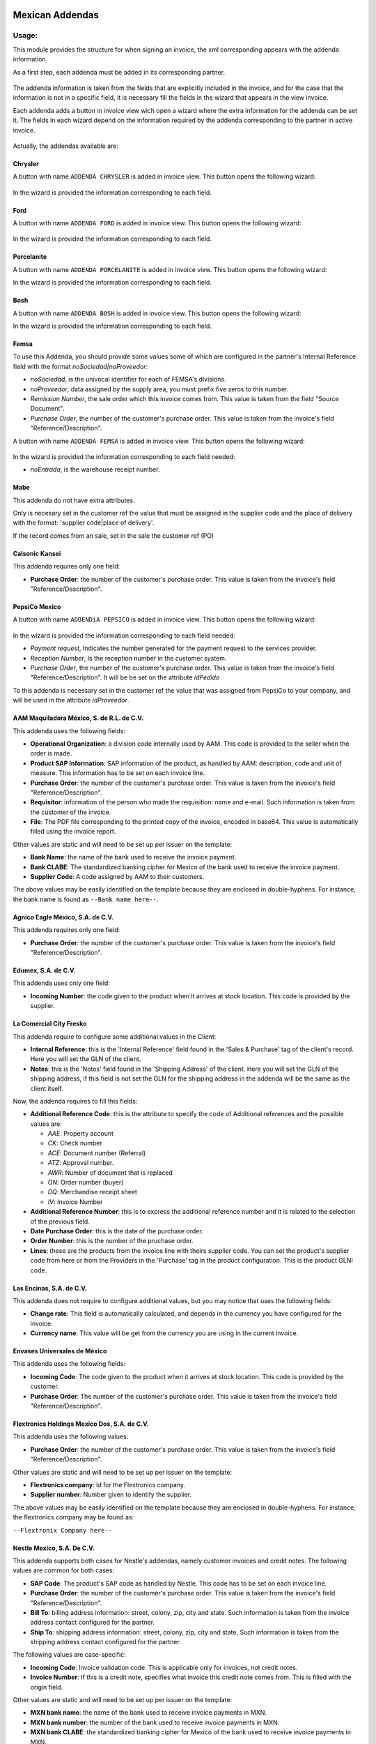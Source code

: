.. image:: https://img.shields.io/badge/licence-LGPL--3-blue.svg
    :alt: License: LGPL-3

================
Mexican Addendas
================

Usage:
======

This module provides the structure for when signing an invoice, the xml corresponding appears with the addenda information.

As a first step, each addenda must be added in its corresponding partner.

     .. figure:: ../l10n_mx_edi_addendas/static/src/img/partner_addenda.png
        :width: 600pt

The addenda information is taken from the fields that are explicitly included in the invoice, and for the case that the
information is not in a specific field, it is necessary fill the fields in the wizard that appears in the view invoice.

Each addenda adds a button in invoice view wich open a wizard where the extra information
for the addenda can be set it. The fields in each wizard depend on the information required
by the addenda corresponding to the partner in active invoice.

     .. figure:: ../l10n_mx_edi_addendas/static/src/img/wizard_button.png
        :width: 600pt

Actually, the addendas available are:

Chrysler
--------

A button with name ``ADDENDA CHRYSLER`` is added in invoice view. This button opens the
following wizard:

     .. figure:: ../l10n_mx_edi_addendas/static/src/img/wizard_addenda_chrysler.png
        :width: 600pt

In the wizard is provided the information corresponding to each field.

Ford
----

A button with name ``ADDENDA FORD`` is added in invoice view. This button opens the
following wizard:

     .. figure:: ../l10n_mx_edi_addendas/static/src/img/wizard_addenda_ford.png
        :width: 600pt

In the wizard is provided the information corresponding to each field.

Porcelanite
-----------

A button with name ``ADDENDA PORCELANITE`` is added in invoice view. This button opens the
following wizard:


In the wizard is provided the information corresponding to each field.

Bosh
----

A button with name ``ADDENDA BOSH`` is added in invoice view. This button opens the
following wizard:


In the wizard is provided the information corresponding to each field.

Femsa
-----

To use this Addenda, you should provide some values some of which are
configured in the partner's Internal Reference field with the format
`noSociedad|noProveedor`:

* `noSociedad`, is the univocal identifier for each of FEMSA's divisions.
* `noProveedor`, data assigned by the supply area, you must prefix five zeros
  to this number.
* `Remission Number`, the sale order which this invoice comes from. This value
  is taken from the field "Source Document".
* `Purchase Order`, the number of the customer's purchase order. This value
  is taken from the invoice's field "Reference/Description".


A button with name ``ADDENDA FEMSA`` is added in invoice view. This button opens
the following wizard:

     .. figure:: ../l10n_mx_edi_addendas/static/src/img/wizard_addenda_femsa.png
        :width: 600pt

In the wizard is provided the information corresponding to each field needed:

* `noEntrada`, is the warehouse receipt number.

Mabe
----

This addenda do not have extra attributes.

Only is necesary set in the customer ref the value that must be assigned in
the supplier code and the place of delivery with the format: 'supplier code|place
of delivery'.

If the record comes from an sale, set in the sale the customer ref (PO)

Calsonic Kansei
---------------

This addenda requires only one field:

- **Purchase Order**: the number of the customer's purchase order. This value
  is taken from the invoice's field "Reference/Description".

PepsiCo Mexico
--------------

A button with name ``ADDENDiA PEPSICO`` is added in invoice view.
This button opens the following wizard:

     .. figure:: ../l10n_mx_edi_addendas/static/src/img/wizard_addenda_pepsico.png
        :width: 600pt

In the wizard is provided the information corresponding to each field needed:

* `Payment request`, Indicates the number generated for the payment request
  to the services provider.
* `Reception Number`, Is the reception number in the customer system.
* `Purchase Order`, the number of the customer's purchase order. This value
  is taken from the invoice's field "Reference/Description". It will be be set
  on the attribute `idPedido`

To this addenda is necessary set in the customer ref the value that was
assigned from PepsiCo to your company, and will be used in the attribute
`idProveedor`.

AAM Maquiladora México, S. de R.L. de C.V.
------------------------------------------

This addenda uses the following fields:

- **Operational Organization**: a division code internally used by AAM. This
  code is provided to the seller when the order is made.
- **Product SAP Information**: SAP information of the product, as handled by
  AAM: description, code and unit of measure. This information has to be set on
  each invoice line.
- **Purchase Order**: the number of the customer's purchase order. This value
  is taken from the invoice's field "Reference/Description".
- **Requisitor**: information of the person who made the requisition: name and
  e-mail. Such information is taken from the customer of the invoice.
- **File**: The PDF file corresponding to the printed copy of the invoice,
  encoded in base64. This value is automatically filled using the invoice
  report.

Other values are static and will need to be set up per issuer on the template:

- **Bank Name**: the name of the bank used to receive the invoice payment.
- **Bank CLABE**: The standardized banking cipher for Mexico of the bank
  used to receive the invoice payment.
- **Supplier Code**: A code assigned by AAM to their customers.

The above values may be easily identified on the template because they are
enclosed in double-hyphens. For instance, the bank name is found as
``--Bank name here--``.

Agnico Eagle México, S.A. de C.V.
---------------------------------

This addenda requires only one field:

- **Purchase Order**: the number of the customer's purchase order. This value
  is taken from the invoice's field "Reference/Description".

Edumex, S.A. de C.V.
--------------------

This addenda uses only one field:

- **Incoming Number**: the code given to the product when it arrives at stock
  location. This code is provided by the supplier.

La Comercial City Fresko
------------------------

This addenda require to configure some additional values in the Client:

- **Internal Reference**: this is the 'Internal Reference' field found in the
  'Sales & Purchase' tag of the client's record. Here you will set the GLN of 
  the client.

- **Notes**: this is the 'Notes' field found in the 'Shipping Address' of the
  client. Here you will set the GLN of the shipping address, if this field is
  not set the GLN for the shipping address in the addenda will be the same as
  the client itself.

Now, the addenda requires to fill this fields:

- **Additional Reference Code**: this is the attribute to specify the code of
  Additional references and the possible values are:

  - *AAE*: Property account
  - *CK*: Check number
  - *ACE*: Document number (Referral)
  - *ATZ*: Approval number.
  - *AWR*: Number of document that is replaced
  - *ON*: Order number (buyer)
  - *DQ*: Merchandise receipt sheet
  - *IV*: Invoice Number

- **Additional Reference Number**: this is to express the additional reference
  number and it is related to the selection of the previous field.

- **Date Purchase Order**: this is the date of the purchase order.

- **Order Number**: this is the number of the pruchase order.

- **Lines**: these are the products from the invoice line with theirs supplier
  code. You can set the product's supplier code from here or from the Providers 
  in the 'Purchase' tag in the product configuration. This is the product GLNI
  code.

Las Encinas, S.A. de C.V.
-------------------------

This addenda does not require to configure additional values, but you may notice that uses the following fields:

- **Change rate**: This field is automatically calculated, and depends in the
  currency you have configured for the invoice.

- **Currency name**: This value will be get from the currency you are using in
  the current invoice.

Envases Universales de México
-----------------------------

This addenda uses the following fields:

- **Incoming Code**: The code given to the product when it arrives at stock
  location. This code is provided by the customer.

- **Purchase Order**: The number of the customer's purchase order. This value
  is taken from the invoice's field "Reference/Description".

Flextronics Holdings Mexico Dos, S.A. de C.V.
---------------------------------------------

This addenda uses the following values:

- **Purchase Order**: the number of the customer's purchase order. This value
  is taken from the invoice's field "Reference/Description".

Other values are static and will need to be set up per issuer on the template:

- **Flextronics company**: Id for the Flextronics company.

- **Supplier number**:  Number given to identify the supplier.

The above values may be easily identified on the template because they are
enclosed in double-hyphens. For instance, the flextronics company may be found as:

``--Flextronix Company here--``

Nestle Mexico, S.A. De C.V.
---------------------------

This addenda supports both cases for Nestle's addendas, namely customer
invoices and credit notes. The following values are common for both cases:

- **SAP Code**: The product's SAP code as handled by Nestle. This code has to
  be set on each invoice line.
- **Purchase Order**: the number of the customer's purchase order. This value
  is taken from the invoice's field "Reference/Description".
- **Bill To**: billing address information: street, colony, zip, city and
  state. Such information is taken from the invoice address contact
  configured for the partner.
- **Ship To**: shipping address information: street, colony, zip, city and
  state. Such information is taken from the shipping address contact
  configured for the partner.

The following values are case-specific:

- **Incoming Code**: Invoice validation code. This is applicable only for
  invoices, not credit notes.
- **Invoice Number**: If this is a credit note, specifies what invoice this
  credit note comes from. This is filled with the origin field.

Other values are static and will need to be set up per issuer on the template:

- **MXN bank name**: the name of the bank used to receive invoice payments
  in MXN.
- **MXN bank number**: the number of the bank used to receive invoice payments
  in MXN.
- **MXN bank CLABE**: the standardized banking cipher for Mexico of the bank
  used to receive invoice payments in MXN.
- **MXN bank number**: the number of the bank used to receive invoice payments
  in USD.
- **MXN bank CLABE**: the standardized banking cipher for Mexico of the bank
  used to receive invoice payments in USD.

The above values may be easily identified on the template because they are
enclosed in double-hyphens. For instance, the MXN bank name is found as
``--MXN bank name here--``.

Sanmina-SCI Systems de Mexico S.A. DE C.V.
------------------------------------------

This addenda uses the following values:

- **Purchase Order**: the number of the customer's purchase order. This value
  is taken from the invoice's field "Reference/Description".

The following values are static and will need to be set up per issuer on the template:

- **Collection Email**: The collection team's e-mail.

- **Customer Code**: Code used to identify the customer.
  This code is provided by Sanmina.

The above values may be easily identified on the template because they are
enclosed in double-hyphens. For instance, the collection email can be found as

``--Collection email here--``

Sidel de México, S.A. DE C.V.
-----------------------------

This addenda uses only one field:

- **Purchase Order**: the number of the customer's purchase order. This value
  is taken from the invoice's field "Reference/Description".

Vallen
------

This addenda uses only one field:

- **Purchase Order**: The number of the customer's purchase order. This value 
  is taken from the invoice's field "Reference/Description".

Yanfeng Mexico Interiors, S de RL de CV
----------------------------------------

This addenda uses only one field:

- **Purchase Order**: The number of the customer's purchase order. This value
  is taken from the invoice's field "Reference/Description".

ZF Suspension Technology Guadalajara, S.A. de C.V. (ZF Mexico)
--------------------------------------------------------------

This addenda uses only one field:

- **Purchase Order**: the number of the customer's purchase order. This value
  is taken from the invoice's field "Reference/Description".


Technical:
==========

To install this module go to ``Apps`` search ``l10n_mx_edi_addendas`` and click
in button ``Install``.

When the module is installed it is necessary activate the required addendas. To do
that go to Invoicing configuration settings and search by ``MX EDI addendas``. There
you can find the available addendas in the sistem.

     .. figure:: ../l10n_mx_edi_addendas/static/src/img/l10n_mx_edi_addendas_conf.png
        :width: 600pt


Contributors
------------

* Yennifer Santiago <yennifer@vauxoo.com>
* Nhomar Hernández <nhomar@vauxoo.com>
* Julio Serna Hernández <julio@vauxoo.com>
* Arturo Flores <arturo@vauxoo.com>
* Luis González <lgonzalez@vauxoo.com>
* Edilianny Sánchez <esanchez@vauxoo.com>

Maintainer
----------

.. figure:: https://www.vauxoo.com/logo.png
   :alt: Vauxoo
   :target: https://vauxoo.com

This module is maintained by Vauxoo.

a latinamerican company that provides training, coaching,
development and implementation of enterprise management
sytems and bases its entire operation strategy in the use
of Open Source Software and its main product is odoo.

To contribute to this module, please visit http://www.vauxoo.com.

